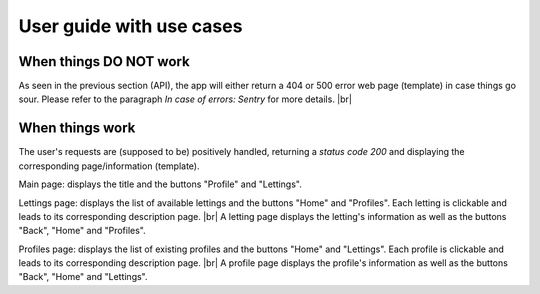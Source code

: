 User guide with use cases
=========================

When things DO NOT work
-----------------------
As seen in the previous section (API), the app will either return a 404 or 500 error web page (template) in case things go sour. Please refer to the paragraph *In case of errors: Sentry* for more details. |br|

When things work
----------------
The user's requests are (supposed to be) positively handled, returning a *status code 200* and displaying the corresponding page/information (template).

Main page: displays the title and the buttons "Profile" and "Lettings".

Lettings page: displays the list of available lettings and the buttons "Home" and "Profiles". Each letting is clickable and leads to its corresponding description page. |br|
A letting page displays the letting's information as well as the buttons "Back", "Home" and "Profiles".

Profiles page: displays the list of existing profiles and the buttons "Home" and "Lettings". Each profile is clickable and leads to its corresponding description page. |br|
A profile page displays the profile's information as well as the buttons "Back", "Home" and "Lettings".


.. |br| raw:: html
    
        <br>
